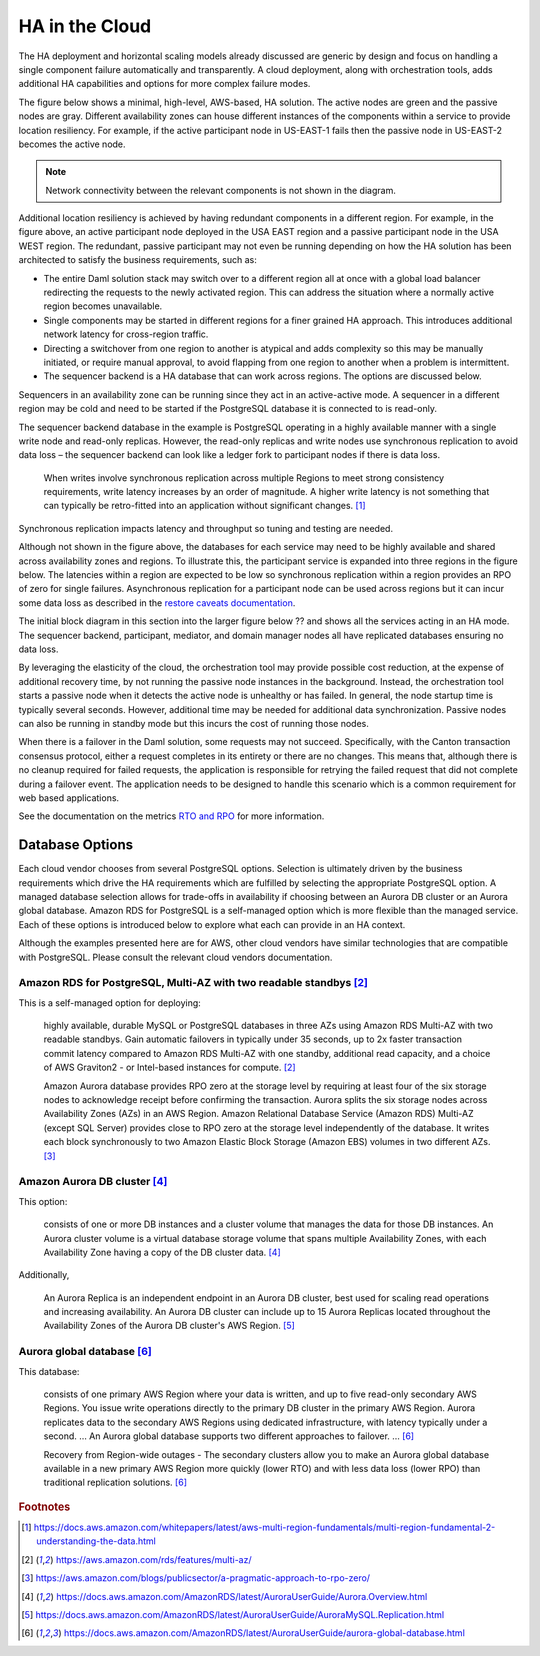 .. Copyright (c) 2023 Digital Asset (Switzerland) GmbH and/or its affiliates. All rights reserved.
.. SPDX-License-Identifier: Apache-2.0

HA in the Cloud
###############

The HA deployment and horizontal scaling models already discussed are generic by design and focus on handling a single component failure automatically and transparently. A cloud deployment, along with orchestration tools, adds additional HA capabilities and options for more complex failure modes. 

The figure below shows a minimal, high-level, AWS-based, HA solution. The active nodes are green and the passive nodes are gray. Different availability zones can house different instances of the components within a service to provide location resiliency. For example, if the active participant node in US-EAST-1 fails then the passive node in US-EAST-2 becomes the active node. 

.. https://lucid.app/lucidchart/d3a7916c-acaa-419d-b7ef-9fcaaa040447/edit?invitationId=inv_b7a43920-f4af-4da9-88fc-5985f8083c95&page=0_0#
.. image:: cloud-1.png
   :align: center
   :width: 80%

.. NOTE::
    Network connectivity between the relevant components is not shown in the diagram.

Additional location resiliency is achieved by having redundant components in a different region. For example, in the figure above, an active participant node deployed in the USA EAST region and a passive participant node in the USA WEST region. The redundant, passive participant may not even be running depending on how the HA solution has been architected to satisfy the business requirements, such as:

* The entire Daml solution stack may switch over to a different region all at once with a global load balancer redirecting the requests to the newly activated region. This can address the situation where a normally active region becomes unavailable.
* Single components may be started in different regions for a finer grained HA approach. This introduces additional network latency for cross-region traffic. 
* Directing a switchover from one region to another is atypical and adds complexity so this may be manually initiated, or require manual approval, to avoid flapping from one region to another when a problem is intermittent.
* The sequencer backend is a HA database that can work across regions. The options are discussed below.
Sequencers in an availability zone can be running since they act in an active-active mode. A sequencer in a different region may be cold and need to be started if the PostgreSQL database it is connected to is read-only.  

The sequencer backend database in the example is PostgreSQL operating in a highly available manner with a single write node and read-only replicas. However, the read-only replicas and write nodes use synchronous replication to avoid data loss – the sequencer backend can look like a ledger fork to participant nodes if there is data loss. 

    When writes involve synchronous replication across multiple Regions to meet strong consistency requirements, write latency increases by an order of magnitude. A higher write latency is not something that can typically be retro-fitted into an application without significant changes. [#f1]_

Synchronous replication impacts latency and throughput so tuning and testing are needed. 

Although not shown in the figure above, the databases for each service may need to be highly available and shared across availability zones and regions. To illustrate this, the participant service is expanded into three regions in the figure below. The latencies within a region are expected to be low so synchronous replication within a region provides an RPO of zero for single failures. Asynchronous replication for a participant node can be used across regions but it can incur some data loss as described in the `restore caveats documentation <../../../canton/usermanual/persistence.html#restore-caveats>`_.

.. https://lucid.app/lucidchart/d3a7916c-acaa-419d-b7ef-9fcaaa040447/edit?invitationId=inv_b7a43920-f4af-4da9-88fc-5985f8083c95&page=0_0#
.. image:: cloud-2.png
   :align: center
   :width: 80%

The initial block diagram in this section into the larger figure below ?? and shows all the services acting in an HA mode. The sequencer backend, participant, mediator, and domain manager nodes all have replicated databases ensuring no data loss. 

By leveraging the elasticity of the cloud, the orchestration tool may provide possible cost reduction, at the expense of additional recovery time, by not running the passive node instances in the background. Instead, the orchestration tool starts a passive node when it detects the active node is unhealthy or has failed. In general, the node startup time is typically several seconds. However, additional time may be needed for additional data synchronization. Passive nodes can also be running in standby mode but this incurs the cost of running those nodes.

.. https://lucid.app/lucidchart/d3a7916c-acaa-419d-b7ef-9fcaaa040447/edit?invitationId=inv_b7a43920-f4af-4da9-88fc-5985f8083c95&page=0_0#
.. image:: cloud-3.png
   :align: center
   :width: 80%

When there is a failover in the Daml solution, some requests may not succeed. Specifically, with the Canton transaction consensus protocol, either a request completes in its entirety or there are no changes. This means that, although there is no cleanup required for failed requests, the application is responsible for retrying the failed request that did not complete during a failover event. The application needs to be designed to handle this scenario which is a common requirement for web based applications. 

See the documentation on the metrics `RTO and RPO <../ha-and-scaling/understanding-ha.html#other-common-metrics-rto-and-rpo>`_ for more information.

Database Options
****************

Each cloud vendor chooses from several PostgreSQL options. Selection is ultimately driven by the business requirements which drive the HA requirements which are fulfilled by selecting the appropriate PostgreSQL option. A managed database selection allows for trade-offs in availability if choosing between an Aurora DB cluster or an Aurora global database. Amazon RDS for PostgreSQL is a self-managed option which is more flexible than the managed service. Each of these options is introduced below to explore what each can provide in an HA context.

Although the examples presented here are for AWS, other cloud vendors have similar technologies that are compatible with PostgreSQL. Please consult the relevant cloud vendors documentation.

Amazon RDS for PostgreSQL, Multi-AZ with two readable standbys [#f2]_
==============================================================

This is a self-managed option for deploying: 

    highly available, durable MySQL or PostgreSQL databases in three AZs using Amazon RDS Multi-AZ with two readable standbys. Gain automatic failovers in typically under 35 seconds, up to 2x faster transaction commit latency compared to Amazon RDS Multi-AZ with one standby, additional read capacity, and a choice of AWS Graviton2 - or Intel-based instances for compute. [#f2]_

    Amazon Aurora database provides RPO zero at the storage level by requiring at least four of the six storage nodes to acknowledge receipt before confirming the transaction. Aurora splits the six storage nodes across Availability Zones (AZs) in an AWS Region. Amazon Relational Database Service (Amazon RDS) Multi-AZ (except SQL Server) provides close to RPO zero at the storage level independently of the database. It writes each block synchronously to two Amazon Elastic Block Storage (Amazon EBS) volumes in two different AZs. [#f3]_

Amazon Aurora DB cluster [#f4]_
========================

This option:

    consists of one or more DB instances and a cluster volume that manages the data for those DB instances. An Aurora cluster volume is a virtual database storage volume that spans multiple Availability Zones, with each Availability Zone having a copy of the DB cluster data. [#f4]_
    
Additionally, 

    An Aurora Replica is an independent endpoint in an Aurora DB cluster, best used for scaling read operations and increasing availability. An Aurora DB cluster can include up to 15 Aurora Replicas located throughout the Availability Zones of the Aurora DB cluster's AWS Region. [#f5]_

Aurora global database [#f6]_
======================

This database:

    consists of one primary AWS Region where your data is written, and up to five read-only secondary AWS Regions. You issue write operations directly to the primary DB cluster in the primary AWS Region. Aurora replicates data to the secondary AWS Regions using dedicated infrastructure, with latency typically under a second. … An Aurora global database supports two different approaches to failover. … [#f6]_

    Recovery from Region-wide outages - The secondary clusters allow you to make an Aurora global database available in a new primary AWS Region more quickly (lower RTO) and with less data loss (lower RPO) than traditional replication solutions. [#f6]_

.. rubric:: Footnotes

.. [#f1] https://docs.aws.amazon.com/whitepapers/latest/aws-multi-region-fundamentals/multi-region-fundamental-2-understanding-the-data.html
.. [#f2] https://aws.amazon.com/rds/features/multi-az/
.. [#f3] https://aws.amazon.com/blogs/publicsector/a-pragmatic-approach-to-rpo-zero/
.. [#f4] https://docs.aws.amazon.com/AmazonRDS/latest/AuroraUserGuide/Aurora.Overview.html
.. [#f5] https://docs.aws.amazon.com/AmazonRDS/latest/AuroraUserGuide/AuroraMySQL.Replication.html
.. [#f6] https://docs.aws.amazon.com/AmazonRDS/latest/AuroraUserGuide/aurora-global-database.html
